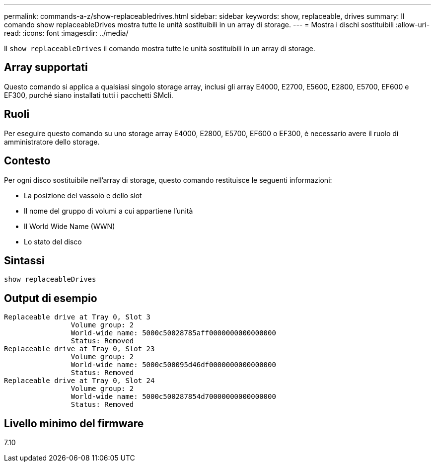 ---
permalink: commands-a-z/show-replaceabledrives.html 
sidebar: sidebar 
keywords: show, replaceable, drives 
summary: Il comando show replaceableDrives mostra tutte le unità sostituibili in un array di storage. 
---
= Mostra i dischi sostituibili
:allow-uri-read: 
:icons: font
:imagesdir: ../media/


[role="lead"]
Il `show replaceableDrives` il comando mostra tutte le unità sostituibili in un array di storage.



== Array supportati

Questo comando si applica a qualsiasi singolo storage array, inclusi gli array E4000, E2700, E5600, E2800, E5700, EF600 e EF300, purché siano installati tutti i pacchetti SMcli.



== Ruoli

Per eseguire questo comando su uno storage array E4000, E2800, E5700, EF600 o EF300, è necessario avere il ruolo di amministratore dello storage.



== Contesto

Per ogni disco sostituibile nell'array di storage, questo comando restituisce le seguenti informazioni:

* La posizione del vassoio e dello slot
* Il nome del gruppo di volumi a cui appartiene l'unità
* Il World Wide Name (WWN)
* Lo stato del disco




== Sintassi

[source, cli]
----
show replaceableDrives
----


== Output di esempio

[listing]
----
Replaceable drive at Tray 0, Slot 3
                Volume group: 2
                World-wide name: 5000c50028785aff0000000000000000
                Status: Removed
Replaceable drive at Tray 0, Slot 23
                Volume group: 2
                World-wide name: 5000c500095d46df0000000000000000
                Status: Removed
Replaceable drive at Tray 0, Slot 24
                Volume group: 2
                World-wide name: 5000c500287854d70000000000000000
                Status: Removed
----


== Livello minimo del firmware

7.10
